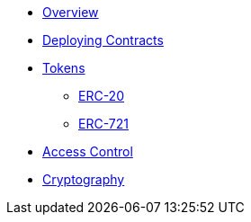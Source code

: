 * xref:index.adoc[Overview]
* xref:deploy.adoc[Deploying Contracts]

* xref:tokens.adoc[Tokens]
** xref:erc20.adoc[ERC-20]
** xref:erc721.adoc[ERC-721]

* xref:access-control.adoc[Access Control]
* xref:crypto.adoc[Cryptography]
